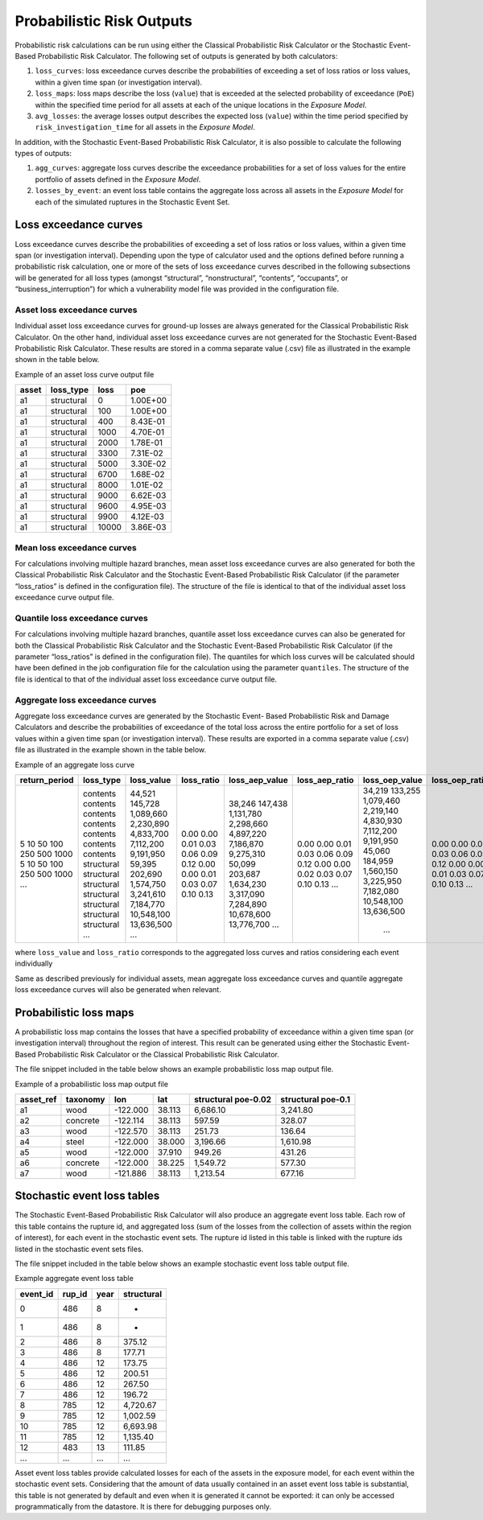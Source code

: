 Probabilistic Risk Outputs
==========================

Probabilistic risk calculations can be run using either the Classical Probabilistic Risk Calculator or the Stochastic 
Event-Based Probabilistic Risk Calculator. The following set of outputs is generated by both calculators:

1. ``loss_curves``: loss exceedance curves describe the probabilities of exceeding a set of loss ratios or loss values, within a given time span (or investigation interval).
2. ``loss_maps``: loss maps describe the loss (``value``) that is exceeded at the selected probability of exceedance (``PoE``) within the specified time period for all assets at each of the unique locations in the *Exposure Model*.
3. ``avg_losses``: the average losses output describes the expected loss (``value``) within the time period specified by ``risk_investigation_time`` for all assets in the *Exposure Model*.

In addition, with the Stochastic Event-Based Probabilistic Risk Calculator, it is also possible to calculate the 
following types of outputs:

1. ``agg_curves``: aggregate loss curves describe the exceedance probabilities for a set of loss values for the entire portfolio of assets defined in the *Exposure Model*.
2. ``losses_by_event``: an event loss table contains the aggregate loss across all assets in the *Exposure Model* for each of the simulated ruptures in the Stochastic Event Set.

Loss exceedance curves
----------------------

Loss exceedance curves describe the probabilities of exceeding a set of loss ratios or loss values, within a given time 
span (or investigation interval). Depending upon the type of calculator used and the options defined before running a 
probabilistic risk calculation, one or more of the sets of loss exceedance curves described in the following subsections 
will be generated for all loss types (amongst “structural”, “nonstructural”, “contents”, “occupants”, or 
“business_interruption”) for which a vulnerability model file was provided in the configuration file.

****************************
Asset loss exceedance curves
****************************

Individual asset loss exceedance curves for ground-up losses are always generated for the Classical Probabilistic Risk 
Calculator. On the other hand, individual asset loss exceedance curves are not generated for the Stochastic Event-Based 
Probabilistic Risk Calculator. These results are stored in a comma separate value (.csv) file as illustrated in the 
example shown in the table below.

Example of an asset loss curve output file

+-----------+---------------+----------+----------+
| **asset** | **loss_type** | **loss** | **poe**  |
+===========+===============+==========+==========+
| a1        | structural    | 0        | 1.00E+00 |
+-----------+---------------+----------+----------+
| a1        | structural    | 100      | 1.00E+00 |
+-----------+---------------+----------+----------+
| a1        | structural    | 400      | 8.43E-01 |
+-----------+---------------+----------+----------+
| a1        | structural    | 1000     | 4.70E-01 |
+-----------+---------------+----------+----------+
| a1        | structural    | 2000     | 1.78E-01 |
+-----------+---------------+----------+----------+
| a1        | structural    | 3300     | 7.31E-02 |
+-----------+---------------+----------+----------+
| a1        | structural    | 5000     | 3.30E-02 |
+-----------+---------------+----------+----------+
| a1        | structural    | 6700     | 1.68E-02 |
+-----------+---------------+----------+----------+
| a1        | structural    | 8000     | 1.01E-02 |
+-----------+---------------+----------+----------+
| a1        | structural    | 9000     | 6.62E-03 |
+-----------+---------------+----------+----------+
| a1        | structural    | 9600     | 4.95E-03 |
+-----------+---------------+----------+----------+
| a1        | structural    | 9900     | 4.12E-03 |
+-----------+---------------+----------+----------+
| a1        | structural    | 10000    | 3.86E-03 |
+-----------+---------------+----------+----------+

***************************
Mean loss exceedance curves
***************************

For calculations involving multiple hazard branches, mean asset loss exceedance curves are also generated for both the 
Classical Probabilistic Risk Calculator and the Stochastic Event-Based Probabilistic Risk Calculator (if the parameter 
“loss_ratios” is defined in the configuration file). The structure of the file is identical to that of the individual 
asset loss exceedance curve output file.

*******************************
Quantile loss exceedance curves
*******************************

For calculations involving multiple hazard branches, quantile asset loss exceedance curves can also be generated for 
both the Classical Probabilistic Risk Calculator and the Stochastic Event-Based Probabilistic Risk Calculator (if the 
parameter “loss_ratios” is defined in the configuration file). The quantiles for which loss curves will be calculated 
should have been defined in the job configuration file for the calculation using the parameter ``quantiles``. The structure 
of the file is identical to that of the individual asset loss exceedance curve output file.

********************************
Aggregate loss exceedance curves
********************************
Aggregate loss exceedance curves are generated by the Stochastic Event- Based Probabilistic Risk and Damage Calculators and 
describe the probabilities of exceedance of the total loss across the entire portfolio for a set of loss values within 
a given time span (or investigation interval). These results are exported in a comma separate value (.csv) file as 
illustrated in the example shown in the table below.

Example of an aggregate loss curve

+---------------+------------+--------------+------------+----------------+----------------+----------------+-----------------+
| return_period | loss_type  | loss_value   | loss_ratio | loss_aep_value | loss_aep_ratio | loss_oep_value | loss_oep_ratio  |
+===============+============+==============+============+================+================+================+=================+
| 5             | contents   |  44,521      |  0.00      |  38,246        |  0.00          |  34,219        |  0.00           |
| 10            | contents   |  145,728     |  0.00      |  147,438       |  0.00          |  133,255       |  0.00           |
| 50            | contents   |  1,089,660   |  0.01      |  1,131,780     |  0.01          |  1,079,460     |  0.01           |
| 100           | contents   |  2,230,890   |  0.03      |  2,298,660     |  0.03          |  2,219,140     |  0.03           |
| 250           | contents   |  4,833,700   |  0.06      |  4,897,220     |  0.06          |  4,830,930     |  0.06           |
| 500           | contents   |  7,112,200   |  0.09      |  7,186,870     |  0.09          |  7,112,200     |  0.09           |
| 1000          | contents   |  9,191,950   |  0.12      |  9,275,310     |  0.12          |  9,191,950     |  0.12           |
| 5             | structural |  59,395      |  0.00      |  50,099        |  0.00          |  45,060        |  0.00           |
| 10            | structural |  202,690     |  0.00      |  203,687       |  0.00          |  184,959       |  0.00           |
| 50            | structural |  1,574,750   |  0.01      |  1,634,230     |  0.02          |  1,560,150     |  0.01           |
| 100           | structural |  3,241,610   |  0.03      |  3,317,090     |  0.03          |  3,225,950     |  0.03           |
| 250           | structural |  7,184,770   |  0.07      |  7,284,890     |  0.07          |  7,182,080     |  0.07           |
| 500           | structural |  10,548,100  |  0.10      |  10,678,600    |  0.10          |  10,548,100    |  0.10           |
| 1000          | structural |  13,636,500  |  0.13      |  13,776,700    |  0.13          |  13,636,500    |  0.13           |
| ...           | ...        |  ...         |            |  ...           |  ...           |   ...          |  ...            |
+---------------+------------+--------------+------------+----------------+----------------+----------------+-----------------+

where ``loss_value`` and ``loss_ratio`` corresponds to the aggregated loss curves and ratios considering each event individually

Same as described previously for individual assets, mean aggregate loss exceedance curves and quantile aggregate loss 
exceedance curves will also be generated when relevant.


Probabilistic loss maps
-----------------------

A probabilistic loss map contains the losses that have a specified probability of exceedance within a given time span 
(or investigation interval) throughout the region of interest. This result can be generated using either the Stochastic 
Event-Based Probabilistic Risk Calculator or the Classical Probabilistic Risk Calculator.

The file snippet included in the table below shows an example probabilistic loss map output file.

Example of a probabilistic loss map output file

+---------------+--------------+----------+---------+-------------------------+------------------------+
| **asset_ref** | **taxonomy** | **lon**  | **lat** | **structural poe-0.02** | **structural poe-0.1** |
+===============+==============+==========+=========+=========================+========================+
| a1            | wood         | -122.000 | 38.113  | 6,686.10                | 3,241.80               |
+---------------+--------------+----------+---------+-------------------------+------------------------+
| a2            | concrete     | -122.114 | 38.113  | 597.59                  | 328.07                 |
+---------------+--------------+----------+---------+-------------------------+------------------------+
| a3            | wood         | -122.570 | 38.113  | 251.73                  | 136.64                 |
+---------------+--------------+----------+---------+-------------------------+------------------------+
| a4            | steel        | -122.000 | 38.000  | 3,196.66                | 1,610.98               |
+---------------+--------------+----------+---------+-------------------------+------------------------+
| a5            | wood         | -122.000 | 37.910  | 949.26                  | 431.26                 |
+---------------+--------------+----------+---------+-------------------------+------------------------+
| a6            | concrete     | -122.000 | 38.225  | 1,549.72                | 577.30                 |
+---------------+--------------+----------+---------+-------------------------+------------------------+
| a7            | wood         | -121.886 | 38.113  | 1,213.54                | 677.16                 |
+---------------+--------------+----------+---------+-------------------------+------------------------+

Stochastic event loss tables
----------------------------

The Stochastic Event-Based Probabilistic Risk Calculator will also produce an aggregate event loss table. Each row of 
this table contains the rupture id, and aggregated loss (sum of the losses from the collection of assets within the 
region of interest), for each event in the stochastic event sets. The rupture id listed in this table is linked with 
the rupture ids listed in the stochastic event sets files.

The file snippet included in the table below shows an example stochastic event loss table output file.

Example aggregate event loss table

+--------------+------------+----------+----------------+
| **event_id** | **rup_id** | **year** | **structural** |
+==============+============+==========+================+
| 0            | 486        | 8        | -              |
+--------------+------------+----------+----------------+
| 1            | 486        | 8        | -              |
+--------------+------------+----------+----------------+
| 2            | 486        | 8        | 375.12         |
+--------------+------------+----------+----------------+
| 3            | 486        | 8        | 177.71         |
+--------------+------------+----------+----------------+
| 4            | 486        | 12       | 173.75         |
+--------------+------------+----------+----------------+
| 5            | 486        | 12       | 200.51         |
+--------------+------------+----------+----------------+
| 6            | 486        | 12       | 267.50         |
+--------------+------------+----------+----------------+
| 7            | 486        | 12       | 196.72         |
+--------------+------------+----------+----------------+
| 8            | 785        | 12       | 4,720.67       |
+--------------+------------+----------+----------------+
| 9            | 785        | 12       | 1,002.59       |
+--------------+------------+----------+----------------+
| 10           | 785        | 12       | 6,693.98       |
+--------------+------------+----------+----------------+
| 11           | 785        | 12       | 1,135.40       |
+--------------+------------+----------+----------------+
| 12           | 483        | 13       | 111.85         |
+--------------+------------+----------+----------------+
| ...          | ...        | ...      | ...            |
+--------------+------------+----------+----------------+

Asset event loss tables provide calculated losses for each of the assets in the exposure model, for each event within 
the stochastic event sets. Considering that the amount of data usually contained in an asset event loss table is 
substantial, this table is not generated by default and even when it is generated it cannot be exported: it can only be 
accessed programmatically from the datastore. It is there for debugging purposes only.